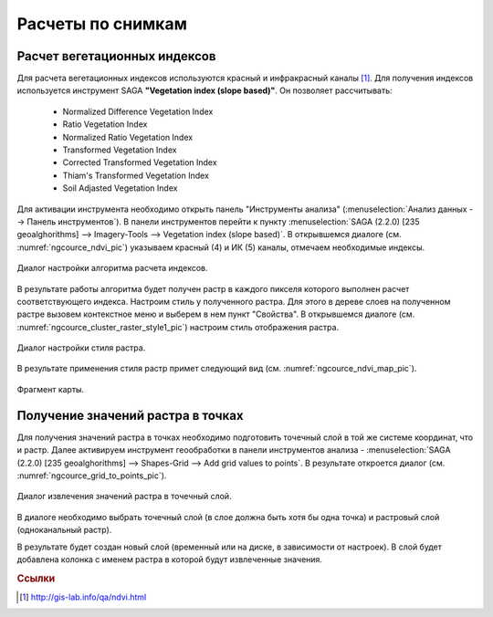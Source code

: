 .. sectionauthor:: Дмитрий Барышников <dmitry.baryshnikov@nextgis.ru>

.. _ngcourse_spatial_analysis:
    
Расчеты по снимкам
===================

Расчет вегетационных индексов
-----------------------------

Для расчета вегетационных индексов используются красный и инфракрасный каналы [#f1]_.
Для получения индексов используется инструмент SAGA **"Vegetation index (slope based)"**. Он позволяет рассчитывать:
    
    * Normalized Difference Vegetation Index
    * Ratio Vegetation Index
    * Normalized Ratio Vegetation Index
    * Transformed Vegetation Index
    * Corrected Transformed Vegetation Index
    * Thiam's Transformed Vegetation Index
    * Soil Adjasted Vegetation Index

Для активации инструмента необходимо открыть панель "Инструменты анализа" 
(:menuselection:`Анализ данных --> Панель инструментов`). В панели инструментов 
перейти к пункту :menuselection:`SAGA (2.2.0) [235 geoalghorithms] --> Imagery-Tools -->
Vegetation index (slope based)`. 
В открывшемся диалоге (см. :numref:`ngcource_ndvi_pic`) 
указываем красный (4) и ИК (5) каналы, отмечаем необходимые индексы. 

.. figure:: img/ndvi.png
   :name: ngcource_ndvi_pic
   :align: center
   :width: 10cm
   
   Диалог настройки алгоритма расчета индексов. 

В результате работы алгоритма будет получен растр в каждого пикселя которого выполнен
расчет соответствующего индекса. Настроим стиль у полученного растра. Для этого в 
дереве слоев на полученном растре вызовем контекстное меню и выберем в нем пункт
"Свойства". В открывшемся диалоге
(см. :numref:`ngcource_cluster_raster_style1_pic`) настроим стиль отображения растра.

.. figure:: img/cluster_raster_style.png
   :name: ngcource_cluster_raster_style1_pic
   :align: center
   :width: 10cm
   
   Диалог настройки стиля растра.  
   
В результате применения стиля растр примет следующий вид (см. :numref:`ngcource_ndvi_map_pic`). 

.. figure:: img/ndvi_map.png
   :name: ngcource_ndvi_map_pic
   :align: center
   :width: 16cm
   
   Фрагмент карты.
    
Получение значений растра в точках
----------------------------------    
    
Для получения значений растра в точках необходимо подготовить точечный слой в
той же системе координат, что и растр. Далее активируем инструмент геообработки
в панели инструментов анализа - :menuselection:`SAGA (2.2.0) [235 geoalghorithms] 
--> Shapes-Grid --> Add grid values to points`. В результате откроется диалог
(см. :numref:`ngcource_grid_to_points_pic`).

.. figure:: img/grid_to_points.png
   :name: ngcource_grid_to_points_pic
   :align: center
   :width: 10cm
   
   Диалог извлечения значений растра в точечный слой.

В диалоге необходимо выбрать точечный слой (в слое должна быть хотя бы одна 
точка) и растровый слой (одноканальный растр). 

В результате будет создан новый слой (временный или на диске, в зависимости от
настроек). В слой будет добавлена колонка с именем растра в которой будут 
извлеченные значения.

.. rubric:: Ссылки

.. [#f1] http://gis-lab.info/qa/ndvi.html
